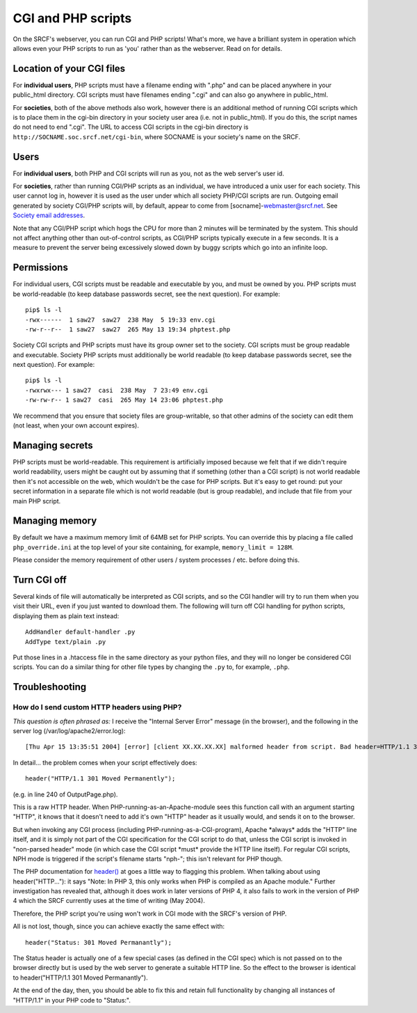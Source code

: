 CGI and PHP scripts
-------------------

On the SRCF's webserver, you can run CGI and PHP scripts! What's more, we have a brilliant system in operation which allows even your PHP scripts to run as 'you' rather than as the webserver. Read on for details.

Location of your CGI files
~~~~~~~~~~~~~~~~~~~~~~~~~~

For **individual users**, PHP scripts must have a filename ending with
".php" and can be placed anywhere in your public\_html directory. CGI
scripts must have filenames ending ".cgi" and can also go anywhere in
public\_html.

For **societies**, both of the above methods also work, however there is
an additional method of running CGI scripts which is to place them in
the cgi-bin directory in your society user area (i.e. not in
public\_html). If you do this, the script names do not need to end
".cgi". The URL to access CGI scripts in the cgi-bin directory is
``http://SOCNAME.soc.srcf.net/cgi-bin``, where SOCNAME is your society's
name on the SRCF.

Users
~~~~~

For **individual users**, both PHP and CGI scripts will run as you, not
as the web server's user id.

For **societies**, rather than running CGI/PHP scripts as an individual,
we have introduced a unix user for each society. This user cannot log
in, however it is used as the user under which all society PHP/CGI
scripts are run. Outgoing email generated by society CGI/PHP scripts
will, by default, appear to come from [socname]-webmaster@srcf.net. See
`Society email addresses <socmail.html>`__.

Note that any CGI/PHP script which hogs the CPU for more than 2 minutes
will be terminated by the system. This should not affect anything other
than out-of-control scripts, as CGI/PHP scripts typically execute in a
few seconds. It is a measure to prevent the server being excessively
slowed down by buggy scripts which go into an infinite loop.

Permissions
~~~~~~~~~~~

For individual users, CGI scripts must be readable and executable by
you, and must be owned by you. PHP scripts must be world-readable (to
keep database passwords secret, see the next question). For example:

::

    pip$ ls -l
    -rwx------  1 saw27  saw27  238 May  5 19:33 env.cgi
    -rw-r--r--  1 saw27  saw27  265 May 13 19:34 phptest.php

Society CGI scripts and PHP scripts must have its group owner set to the
society. CGI scripts must be group readable and executable. Society PHP
scripts must additionally be world readable (to keep database passwords
secret, see the next question). For example:

::

    pip$ ls -l
    -rwxrwx--- 1 saw27  casi  238 May  7 23:49 env.cgi
    -rw-rw-r-- 1 saw27  casi  265 May 14 23:06 phptest.php

We recommend that you ensure that society files are group-writable, so
that other admins of the society can edit them (not least, when your own
account expires).

Managing secrets
~~~~~~~~~~~~~~~~

PHP scripts must be world-readable. This requirement is artificially
imposed because we felt that if we didn't require world readability,
users might be caught out by assuming that if something (other than a
CGI script) is not world readable then it's not accessible on the web,
which wouldn't be the case for PHP scripts. But it's easy to get round:
put your secret information in a separate file which is not world
readable (but is group readable), and include that file from your main
PHP script.

Managing memory
~~~~~~~~~~~~~~~

By default we have a maximum memory limit of 64MB set for PHP scripts.
You can override this by placing a file called ``php_override.ini`` at
the top level of your site containing, for example,
``memory_limit = 128M``.

Please consider the memory requirement of other users / system processes
/ etc. before doing this.

Turn CGI off
~~~~~~~~~~~~

Several kinds of file will automatically be interpreted as CGI scripts,
and so the CGI handler will try to run them when you visit their URL,
even if you just wanted to download them. The following will turn off
CGI handling for python scripts, displaying them as plain text instead:

::

    AddHandler default-handler .py
    AddType text/plain .py

Put those lines in a .htaccess file in the same directory as your python
files, and they will no longer be considered CGI scripts. You can do a
similar thing for other file types by changing the ``.py`` to, for
example, ``.php``.

Troubleshooting
~~~~~~~~~~~~~~~

How do I send custom HTTP headers using PHP?
^^^^^^^^^^^^^^^^^^^^^^^^^^^^^^^^^^^^^^^^^^^^

*This question is often phrased as:* I receive the "Internal Server
Error" message (in the browser), and the following in the server log
(/var/log/apache2/error.log):

::

    [Thu Apr 15 13:35:51 2004] [error] [client XX.XX.XX.XX] malformed header from script. Bad header=HTTP/1.1 301 Moved Permanently: /usr/lib/cgi-bin/srcf-php-handler

In detail... the problem comes when your script effectively does:

::

    header("HTTP/1.1 301 Moved Permanently");

(e.g. in line 240 of OutputPage.php).

This is a raw HTTP header. When PHP-running-as-an-Apache-module sees
this function call with an argument starting "HTTP", it knows that it
doesn't need to add it's own "HTTP" header as it usually would, and
sends it on to the browser.

But when invoking any CGI process (including
PHP-running-as-a-CGI-program), Apache \*always\* adds the "HTTP" line
itself, and it is simply not part of the CGI specification for the CGI
script to do that, unless the CGI script is invoked in "non-parsed
header" mode (in which case the CGI script \*must\* provide the HTTP
line itself). For regular CGI scripts, NPH mode is triggered if the
script's filename starts "nph-"; this isn't relevant for PHP though.

The PHP documentation for `header() <http://uk.php.net/header>`__ at
goes a little way to flagging this problem. When talking about using
header("HTTP..."): it says "Note: In PHP 3, this only works when PHP is
compiled as an Apache module." Further investigation has revealed that,
although it does work in later versions of PHP 4, it also fails to work
in the version of PHP 4 which the SRCF currently uses at the time of
writing (May 2004).

Therefore, the PHP script you're using won't work in CGI mode with the
SRCF's version of PHP.

All is not lost, though, since you can achieve exactly the same effect
with:

::

    header("Status: 301 Moved Permanantly");

The Status header is actually one of a few special cases (as defined in
the CGI spec) which is not passed on to the browser directly but is used
by the web server to generate a suitable HTTP line. So the effect to the
browser is identical to header("HTTP/1.1 301 Moved Permanantly").

At the end of the day, then, you should be able to fix this and retain
full functionality by changing all instances of "HTTP/1.1" in your PHP
code to "Status:".

